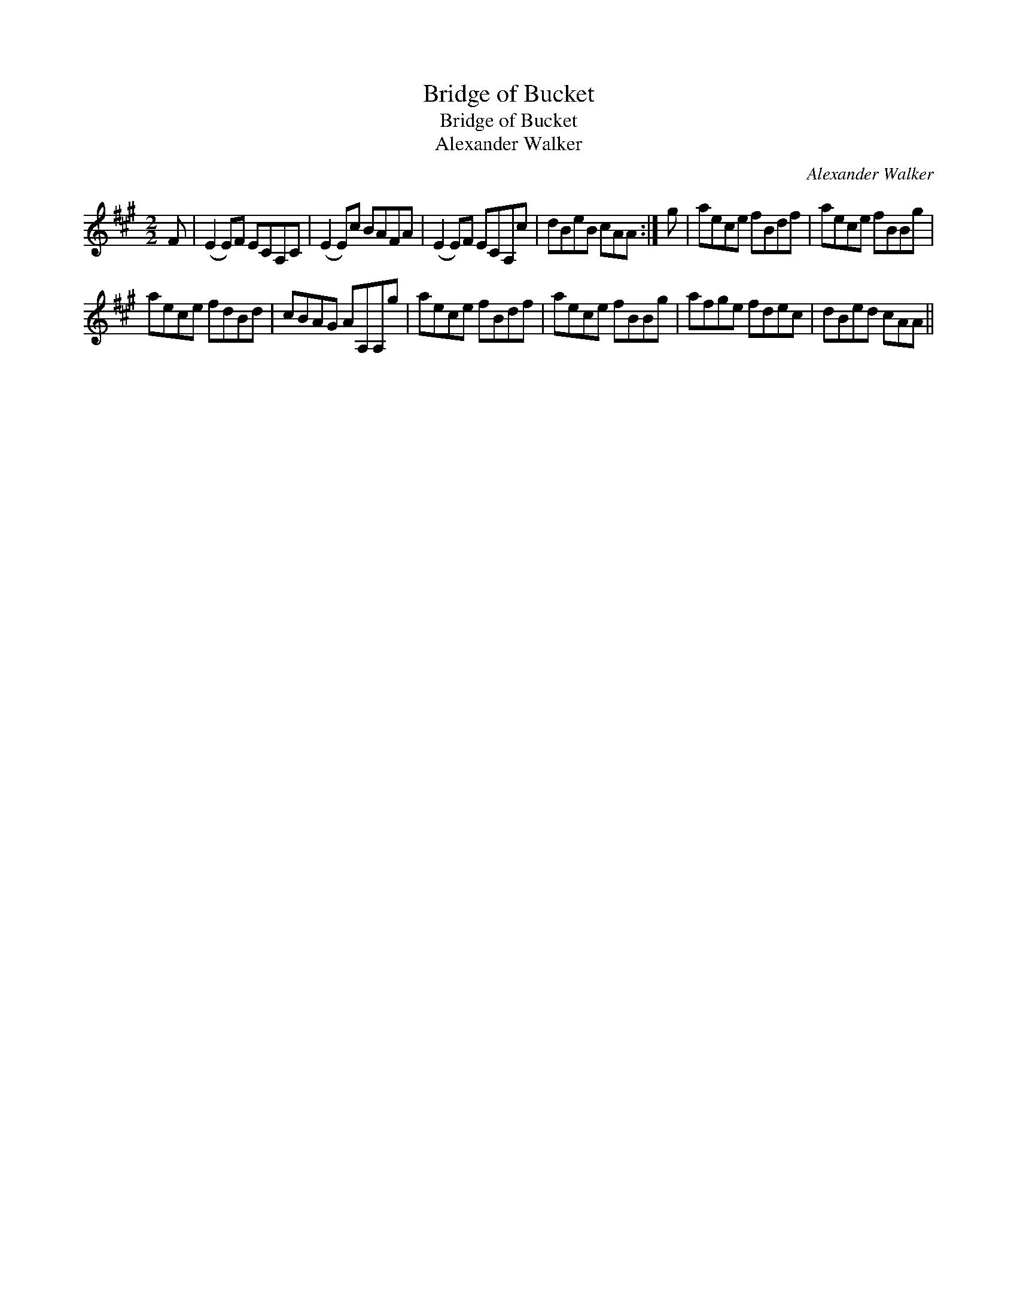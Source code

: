 X:1
T:Bridge of Bucket
T:Bridge of Bucket
T:Alexander Walker
C:Alexander Walker
L:1/8
M:2/2
K:A
V:1 treble 
V:1
 F | (E2 E)F ECA,C | (E2 E)c BAFA | (E2 E)F ECA,c | dBeB cAA :| g | aece fBdf | aece fBBg | %8
 aece fdBd | cBAG AA,A,g | aece fBdf | aece fBBg | afge fdec | dBed cAA || %14

